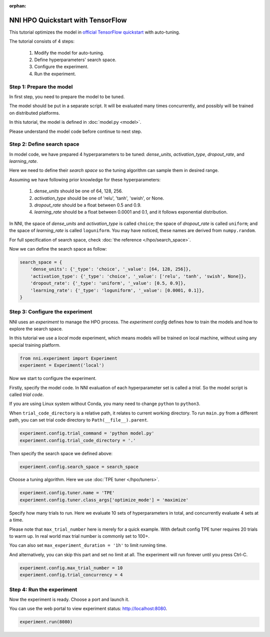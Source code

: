 :orphan:

.. DO NOT EDIT.
.. THIS FILE WAS AUTOMATICALLY GENERATED BY SPHINX-GALLERY.
.. TO MAKE CHANGES, EDIT THE SOURCE PYTHON FILE:
.. "tutorials/hpo_quickstart_tensorflow/main.py"
.. LINE NUMBERS ARE GIVEN BELOW.

.. only:: html

    .. note::
        :class: sphx-glr-download-link-note

        Click :ref:`here <sphx_glr_download_tutorials_hpo_quickstart_tensorflow_main.py>`
        to download the full example code

.. rst-class:: sphx-glr-example-title

.. _sphx_glr_tutorials_hpo_quickstart_tensorflow_main.py:


NNI HPO Quickstart with TensorFlow
==================================
This tutorial optimizes the model in `official TensorFlow quickstart`_ with auto-tuning.

The tutorial consists of 4 steps: 

 1. Modify the model for auto-tuning.
 2. Define hyperparameters' search space.
 3. Configure the experiment.
 4. Run the experiment.

.. _official TensorFlow quickstart: https://www.tensorflow.org/tutorials/quickstart/beginner

.. GENERATED FROM PYTHON SOURCE LINES 17-28

Step 1: Prepare the model
-------------------------
In first step, you need to prepare the model to be tuned.

The model should be put in a separate script.
It will be evaluated many times concurrently,
and possibly will be trained on distributed platforms.

In this tutorial, the model is defined in :doc:`model.py <model>`.

Please understand the model code before continue to next step.

.. GENERATED FROM PYTHON SOURCE LINES 30-52

Step 2: Define search space
---------------------------
In model code, we have prepared 4 hyperparameters to be tuned:
*dense_units*, *activation_type*, *dropout_rate*, and *learning_rate*.

Here we need to define their *search space* so the tuning algorithm can sample them in desired range.

Assuming we have following prior knowledge for these hyperparameters:

 1. *dense_units* should be one of 64, 128, 256.
 2. *activation_type* should be one of 'relu', 'tanh', 'swish', or None.
 3. *dropout_rate* should be a float between 0.5 and 0.9.
 4. *learning_rate* should be a float between 0.0001 and 0.1, and it follows exponential distribution.

In NNI, the space of *dense_units* and *activation_type* is called ``choice``;
the space of *dropout_rate* is called ``uniform``;
and the space of *learning_rate* is called ``loguniform``.
You may have noticed, these names are derived from ``numpy.random``.

For full specification of search space, check :doc:`the reference </hpo/search_space>`.

Now we can define the search space as follow:

.. GENERATED FROM PYTHON SOURCE LINES 52-60

.. code-block:: default


    search_space = {
        'dense_units': {'_type': 'choice', '_value': [64, 128, 256]},
        'activation_type': {'_type': 'choice', '_value': ['relu', 'tanh', 'swish', None]},
        'dropout_rate': {'_type': 'uniform', '_value': [0.5, 0.9]},
        'learning_rate': {'_type': 'loguniform', '_value': [0.0001, 0.1]},
    }








.. GENERATED FROM PYTHON SOURCE LINES 61-68

Step 3: Configure the experiment
--------------------------------
NNI uses an *experiment* to manage the HPO process.
The *experiment config* defines how to train the models and how to explore the search space.

In this tutorial we use a *local* mode experiment,
which means models will be trained on local machine, without using any special training platform.

.. GENERATED FROM PYTHON SOURCE LINES 68-71

.. code-block:: default

    from nni.experiment import Experiment
    experiment = Experiment('local')








.. GENERATED FROM PYTHON SOURCE LINES 72-82

Now we start to configure the experiment.

Firstly, specify the model code.
In NNI evaluation of each hyperparameter set is called a *trial*.
So the model script is called *trial code*.

If you are using Linux system without Conda, you many need to change ``python`` to ``python3``.

When ``trial_code_directory`` is a relative path, it relates to current working directory.
To run ``main.py`` from a different path, you can set trial code directory to ``Path(__file__).parent``.

.. GENERATED FROM PYTHON SOURCE LINES 82-85

.. code-block:: default

    experiment.config.trial_command = 'python model.py'
    experiment.config.trial_code_directory = '.'








.. GENERATED FROM PYTHON SOURCE LINES 86-87

Then specify the search space we defined above:

.. GENERATED FROM PYTHON SOURCE LINES 87-89

.. code-block:: default

    experiment.config.search_space = search_space








.. GENERATED FROM PYTHON SOURCE LINES 90-92

Choose a tuning algorithm.
Here we use :doc:`TPE tuner </hpo/tuners>`.

.. GENERATED FROM PYTHON SOURCE LINES 92-95

.. code-block:: default

    experiment.config.tuner.name = 'TPE'
    experiment.config.tuner.class_args['optimize_mode'] = 'maximize'








.. GENERATED FROM PYTHON SOURCE LINES 96-107

Specify how many trials to run.
Here we evaluate 10 sets of hyperparameters in total, and concurrently evaluate 4 sets at a time.

Please note that ``max_trial_number`` here is merely for a quick example.
With default config TPE tuner requires 20 trials to warm up.
In real world max trial number is commonly set to 100+.

You can also set ``max_experiment_duration = '1h'`` to limit running time.

And alternatively, you can skip this part and set no limit at all.
The experiment will run forever until you press Ctrl-C.

.. GENERATED FROM PYTHON SOURCE LINES 107-110

.. code-block:: default

    experiment.config.max_trial_number = 10
    experiment.config.trial_concurrency = 4








.. GENERATED FROM PYTHON SOURCE LINES 111-116

Step 4: Run the experiment
--------------------------
Now the experiment is ready. Choose a port and launch it.

You can use the web portal to view experiment status: http://localhost:8080.

.. GENERATED FROM PYTHON SOURCE LINES 116-117

.. code-block:: default

    experiment.run(8080)




.. rst-class:: sphx-glr-script-out

 Out:

 .. code-block:: none

    [2022-03-07 03:24:07] Creating experiment, Experiment ID: f4q1xjki
    [2022-03-07 03:24:07] Starting web server...
    [2022-03-07 03:24:08] Setting up...
    [2022-03-07 03:24:08] Web UI URLs: http://127.0.0.1:8080 http://192.168.100.103:8080
    [2022-03-07 03:36:50] Stopping experiment, please wait...
    [2022-03-07 03:36:53] Experiment stopped

    True




.. rst-class:: sphx-glr-timing

   **Total running time of the script:** ( 12 minutes  45.612 seconds)


.. _sphx_glr_download_tutorials_hpo_quickstart_tensorflow_main.py:


.. only :: html

 .. container:: sphx-glr-footer
    :class: sphx-glr-footer-example



  .. container:: sphx-glr-download sphx-glr-download-python

     :download:`Download Python source code: main.py <main.py>`



  .. container:: sphx-glr-download sphx-glr-download-jupyter

     :download:`Download Jupyter notebook: main.ipynb <main.ipynb>`


.. only:: html

 .. rst-class:: sphx-glr-signature

    `Gallery generated by Sphinx-Gallery <https://sphinx-gallery.github.io>`_
